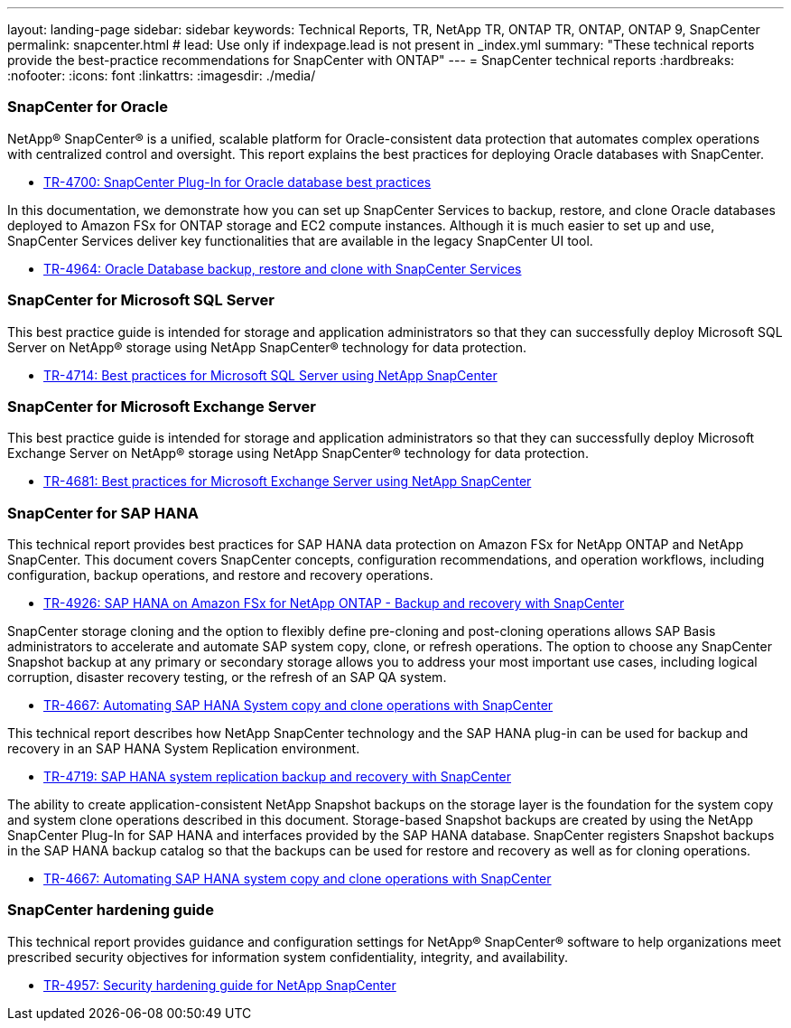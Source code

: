 ---
layout: landing-page
sidebar: sidebar
keywords: Technical Reports, TR, NetApp TR, ONTAP TR, ONTAP, ONTAP 9, SnapCenter
permalink: snapcenter.html
# lead: Use only if indexpage.lead is not present in _index.yml
summary: "These technical reports provide the best-practice recommendations for SnapCenter with ONTAP"
---
= SnapCenter technical reports
:hardbreaks:
:nofooter:
:icons: font
:linkattrs:
:imagesdir: ./media/

=== SnapCenter for Oracle

NetApp® SnapCenter® is a unified, scalable platform for Oracle-consistent data protection that automates complex operations with centralized control and oversight. This report explains the best practices for deploying Oracle databases with SnapCenter.

    - link:https://www.netapp.com/pdf.html?item=/media/12403-tr4700pdf.pdf[TR-4700: SnapCenter Plug-In for Oracle database best practices]

In this documentation, we demonstrate how you can set up SnapCenter Services to backup, restore, and clone Oracle databases deployed to Amazon FSx for ONTAP storage and EC2 compute instances. Although it is much easier to set up and use, SnapCenter Services deliver key functionalities that are available in the legacy SnapCenter UI tool.

    - link:https://docs.netapp.com/us-en/netapp-solutions/databases/snapctr_svcs_ora.html[TR-4964: Oracle Database backup, restore and clone with SnapCenter Services]

=== SnapCenter for Microsoft SQL Server

This best practice guide is intended for storage and application administrators so that they can successfully deploy Microsoft SQL Server on NetApp® storage using NetApp SnapCenter® technology for data protection.

    - link:https://www.netapp.com/pdf.html?item=/media/12400-tr4714.pdf[TR-4714: Best practices for Microsoft SQL Server using NetApp SnapCenter]

=== SnapCenter for Microsoft Exchange Server
This best practice guide is intended for storage and application administrators so that they can successfully deploy Microsoft Exchange Server on NetApp® storage using NetApp SnapCenter® technology for data protection.

    - link:https://www.netapp.com/es/pdf.html?item=/es/media/12398-tr-4681pdf.pdf[TR-4681: Best practices for Microsoft Exchange Server using NetApp SnapCenter]

=== SnapCenter for SAP HANA
This technical report provides best practices for SAP HANA data protection on Amazon FSx for NetApp ONTAP and NetApp SnapCenter. This document covers SnapCenter concepts, configuration recommendations, and operation workflows, including configuration, backup operations, and restore and recovery operations.

    - link:https://docs.netapp.com/us-en/netapp-solutions-sap/backup/amazon-fsx-overview.html[TR-4926: SAP HANA on Amazon FSx for NetApp ONTAP - Backup and recovery with SnapCenter]

SnapCenter storage cloning and the option to flexibly define pre-cloning and post-cloning operations allows SAP Basis administrators to accelerate and automate SAP system copy, clone, or refresh operations. The option to choose any SnapCenter Snapshot backup at any primary or secondary storage allows you to address your most important use cases, including logical corruption, disaster recovery testing, or the refresh of an SAP QA system.

    - link:https://docs.netapp.com/us-en/netapp-solutions-sap/lifecycle/sc-copy-clone-introduction.html[TR-4667: Automating SAP HANA System copy and clone operations with SnapCenter]

This technical report describes how NetApp SnapCenter technology and the SAP HANA plug-in can be used for backup and recovery in an SAP HANA System Replication environment.

    - link:https://www.netapp.com/pdf.html?item=/media/17030-tr4719pdf.pdf[TR-4719: SAP HANA system replication backup and recovery with SnapCenter]

The ability to create application-consistent NetApp Snapshot backups on the storage layer is the foundation for the system copy and system clone operations described in this document. Storage-based Snapshot backups are created by using the NetApp SnapCenter Plug-In for SAP HANA and interfaces provided by the SAP HANA database. SnapCenter registers Snapshot backups in the SAP HANA backup catalog so that the backups can be used for restore and recovery as well as for cloning operations.

    - link:https://docs.netapp.com/us-en/netapp-solutions-sap/lifecycle/sc-copy-clone-introduction.html[TR-4667: Automating SAP HANA system copy and clone operations with SnapCenter]

=== SnapCenter hardening guide

This technical report provides guidance and configuration settings for NetApp® SnapCenter® software to help organizations meet prescribed security objectives for information system confidentiality, integrity, and availability.

    - link:https://www.netapp.com/pdf.html?item=/media/82393-tr-4957.pdf[TR-4957: Security hardening guide for NetApp SnapCenter]